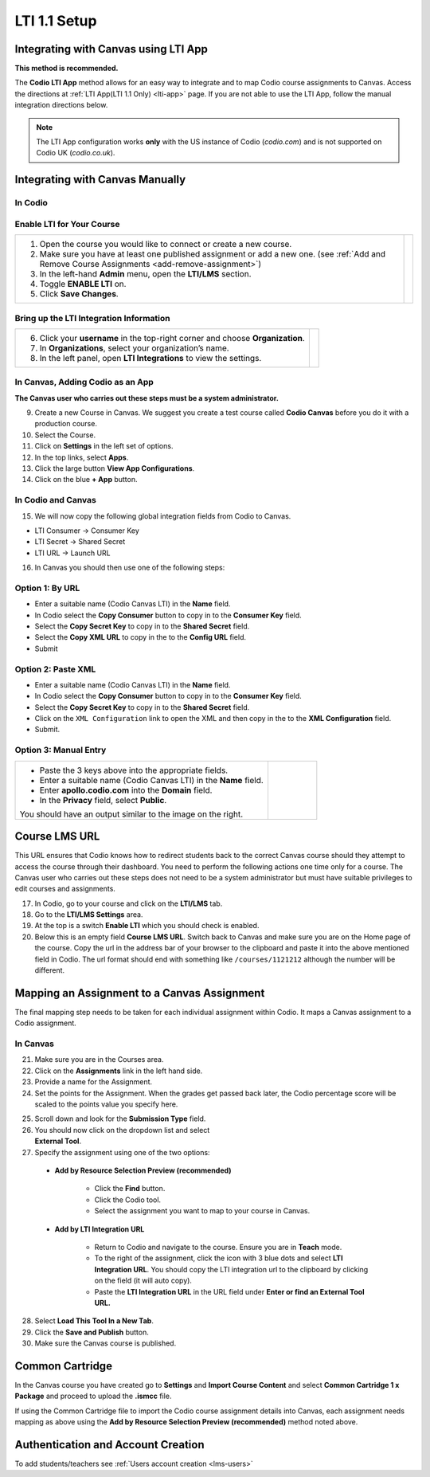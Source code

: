 .. meta::
   :description: Integrating with Canvas

.. _canvas:

LTI 1.1 Setup
==============

Integrating with Canvas using LTI App
-------------------------------------
**This method is recommended.**

The **Codio LTI App** method allows for an easy way to integrate and to map Codio course assignments to Canvas. Access the directions at :ref:`LTI App(LTI 1.1 Only) <lti-app>` page. If you are not able to use the LTI App, follow the manual integration directions below. 

.. Note:: The LTI App configuration works **only** with the US instance of Codio (`codio.com`) and is not supported on Codio UK (`codio.co.uk`).


Integrating with Canvas Manually
--------------------------------

In Codio
~~~~~~~~ 

Enable LTI for Your Course
~~~~~~~~~~~~~~~~~~~~~~~~~~

+---------------------------------------------------+-----------------------------------------------------------------------------------------+
| 1. Open the course you would like to connect or   | .. image:: /img/lti/enable-lti.png                                                      |
|    create a new course.                           |    :alt: enable lti                                                                     |
|                                                   |                                                                                         |
| 2. Make sure you have at least one published      |                                                                                         |
|    assignment or add a new one. (see              |                                                                                         |
|    :ref:`Add and Remove Course Assignments        |                                                                                         |
|    <add-remove-assignment>`)                      |                                                                                         |
|                                                   |                                                                                         |
| 3. In the left-hand **Admin** menu, open the      |                                                                                         |
|    **LTI/LMS** section.                           |                                                                                         |
|                                                   |                                                                                         |
| 4. Toggle  **ENABLE LTI** on.                     |                                                                                         |
|                                                   |                                                                                         |
| 5. Click **Save Changes**.                        |                                                                                         |
+---------------------------------------------------+-----------------------------------------------------------------------------------------+

Bring up the LTI Integration Information
~~~~~~~~~~~~~~~~~~~~~~~~~~~~~~~~~~~~~~~~

+---------------------------------------------------+-----------------------------------------------------------------------------------------------------------+
|                                                   |  .. image:: /img/lti/LTIintegrationinfo.png                                                               |
|                                                   |     :alt: Org LTI info                                                                                    |
|                                                   |                                                                                                           |
| 6. Click your **username** in the top-right corner|                                                                                                           |
|    and choose **Organization**.                   |                                                                                                           |
|                                                   |                                                                                                           |
| 7. In **Organizations**, select your              |                                                                                                           |
|    organization’s name.                           |                                                                                                           |
|                                                   |                                                                                                           |
| 8. In the left panel, open **LTI Integrations**   |                                                                                                           |
|    to view the settings.                          |                                                                                                           |
+---------------------------------------------------+-----------------------------------------------------------------------------------------------------------+


In Canvas, Adding Codio as an App
~~~~~~~~~~~~~~~~~~~~~~~~~~~~~~~~~

**The Canvas user who carries out these steps must be a system administrator.**

9. Create a new Course in Canvas. We suggest you create a test course called **Codio Canvas** before you do it with a production course.
10.  Select the Course.
11.  Click on **Settings** in the left set of options.
12.  In the top links, select **Apps**.
13.  Click the large button **View App Configurations**.
14.  Click on the blue **+ App** button.

In Codio and Canvas
~~~~~~~~~~~~~~~~~~~

15. We will now copy the following global integration fields from Codio to Canvas.

-  LTI Consumer -> Consumer Key
-  LTI Secret -> Shared Secret
-  LTI URL -> Launch URL

16. In Canvas you should then use one of the following steps:

Option 1: By URL
~~~~~~~~~~~~~~~~

-  Enter a suitable name (Codio Canvas LTI) in the **Name** field.
-  In Codio select the **Copy Consumer** button to copy in to the **Consumer Key** field.
-  Select the **Copy Secret Key** to copy in to the **Shared Secret** field.
-  Select the **Copy XML URL** to copy in the to the **Config URL** field.
-  Submit

Option 2: Paste XML
~~~~~~~~~~~~~~~~~~~

-  Enter a suitable name (Codio Canvas LTI) in the **Name** field.
-  In Codio select the **Copy Consumer** button to copy in to the **Consumer Key** field.
-  Select the **Copy Secret Key** to copy in to the **Shared Secret** field.
-  Click on the ``XML Configuration`` link to open the XML and then copy in the to the **XML Configuration** field.
-  Submit.

Option 3: Manual Entry
~~~~~~~~~~~~~~~~~~~~~~

+--------------------------------------------------------------+--------------------------------------------------------------------------------------+
| - Paste the 3 keys above into the appropriate                | .. figure:: /img/lti/canvas-global.png                                               |
|   fields.                                                    |    :alt: Canvas Global                                                               |
|                                                              |                                                                                      |
| - Enter a suitable name (Codio Canvas LTI) in                |                                                                                      |
|   the **Name** field.                                        |                                                                                      |
|                                                              |                                                                                      |
| - Enter **apollo.codio.com** into the **Domain**             |                                                                                      |
|   field.                                                     |                                                                                      |
|                                                              |                                                                                      |
| - In the **Privacy** field, select **Public**.               |                                                                                      |
|                                                              |                                                                                      |
| You should have an output similar to the image on the right. |                                                                                      |
+--------------------------------------------------------------+--------------------------------------------------------------------------------------+


Course LMS URL
--------------
This URL ensures that Codio knows how to redirect students back to the correct Canvas course should they attempt to access the course through their dashboard. You need to perform the following actions one time only for a course. The Canvas user who carries out these steps does not need to be a system administrator but must have suitable privileges to edit courses and assignments.

17.  In Codio, go to your course and click on the **LTI/LMS** tab.
18.  Go to the **LTI/LMS Settings** area.
19.  At the top is a switch **Enable LTI** which you should check is enabled.
20.  Below this is an empty field **Course LMS URL**. Switch back to Canvas and make sure you are on the Home page of the course. Copy the url in the address bar of your browser to the clipboard and paste it into the above mentioned field in Codio. The url format should end with something like ``/courses/1121212`` although the number will be different.

Mapping an Assignment to a Canvas Assignment
--------------------------------------------

The final mapping step needs to be taken for each individual assignment within Codio. It maps a Canvas assignment to a Codio assignment.

In Canvas
~~~~~~~~~

21.  Make sure you are in the Courses area.
22.  Click on the **Assignments** link in the left hand side.
23.  Provide a name for the Assignment.
24.  Set the points for the Assignment. When the grades get passed back later, the Codio percentage score will be scaled to the points value you specify here.

.. figure:: /img/lti/canvas-submission-type.png
   :alt: Canvas Submission
   :align: right
   :figwidth: 300px

25. Scroll down and look for the **Submission Type** field. 

26.  You should now click on the dropdown list and select **External Tool**.
27.  Specify the assignment using one of the two options: 

    - **Add by Resource Selection Preview (recommended)**
        
        - Click the **Find** button.
        - Click the Codio tool.
        - Select the assignment you want to map to your course in Canvas. 
        
    - **Add by LTI Integration URL**
    
        - Return to Codio and navigate to the course. Ensure you are in **Teach** mode. 
        - To the right of the assignment, click the icon with 3 blue dots and select **LTI Integration URL**. You should copy the LTI integration url to the clipboard by clicking on the field (it will auto copy).
        - Paste the **LTI Integration URL** in the URL field under **Enter or find an External Tool URL.**

28.  Select **Load This Tool In a New Tab**.
29.  Click the **Save and Publish** button.
30.  Make sure the Canvas course is published.

Common Cartridge
----------------

In the Canvas course you have created go to **Settings** and **Import Course Content** and select **Common Cartridge 1 x Package** and proceed to upload the **.ismcc** file.

If using the Common Cartridge file to import the Codio course assignment details into Canvas, each assignment needs mapping as above using the **Add by Resource Selection Preview (recommended)** method noted above.

Authentication and Account Creation
-----------------------------------

To add students/teachers see :ref:`Users account creation <lms-users>`
